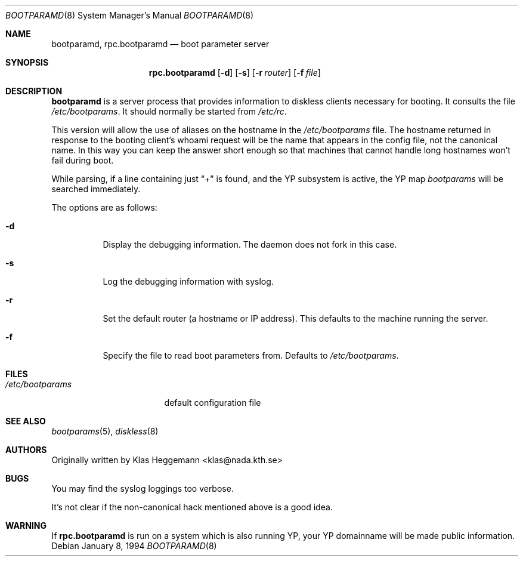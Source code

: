 .\" $OpenBSD: rpc.bootparamd.8,v 1.14 2001/08/02 18:37:35 mpech Exp $
.\" @(#)bootparamd.8
.Dd January 8, 1994
.Dt BOOTPARAMD 8
.Os
.Sh NAME
.Nm bootparamd ,
.Nm rpc.bootparamd
.Nd boot parameter server
.Sh SYNOPSIS
.Nm rpc.bootparamd
.Op Fl d
.Op Fl s
.Op Fl r Ar router
.Op Fl f Ar file
.Sh DESCRIPTION
.Nm
is a server process that provides information to diskless clients
necessary for booting.
It consults the file
.Pa /etc/bootparams .
It should normally be started from
.Pa /etc/rc .
.Pp
This version will allow the use of aliases on the hostname in the
.Pa /etc/bootparams
file.
The hostname returned in response to the booting client's whoami request
will be the name that appears in the config file, not the canonical name.
In this way you can keep the answer short enough
so that machines that cannot handle long hostnames won't fail during boot.
.Pp
While parsing, if a line containing just
.Dq \&+
is found, and the YP subsystem is active, the YP map
.Pa bootparams
will be searched immediately.
.Pp
The options are as follows:
.Bl -tag -width Ds
.It Fl d
Display the debugging information.
The daemon does not fork in this case.
.It Fl s
Log the debugging information with syslog.
.It Fl r
Set the default router (a hostname or IP address).
This defaults to the machine running the server.
.It Fl f
Specify the file to read boot parameters from.
Defaults to
.Pa /etc/bootparams .
.El
.Sh FILES
.Bl -tag -width /etc/bootparams -compact
.It Pa /etc/bootparams
default configuration file
.El
.Sh SEE ALSO
.Xr bootparams 5 ,
.Xr diskless 8
.Sh AUTHORS
Originally written by Klas Heggemann <klas@nada.kth.se>
.Sh BUGS
You may find the syslog loggings too verbose.
.Pp
It's not clear if the non-canonical hack mentioned above is a good idea.
.Sh WARNING
If
.Nm rpc.bootparamd
is run on a system which is also running YP, your YP
domainname will be made public information.
